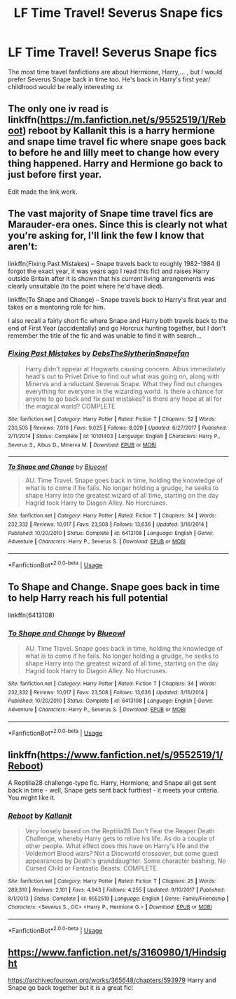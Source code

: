 #+TITLE: LF Time Travel! Severus Snape fics

* LF Time Travel! Severus Snape fics
:PROPERTIES:
:Author: DarkHazzaLarrieLou
:Score: 4
:DateUnix: 1596395502.0
:DateShort: 2020-Aug-02
:FlairText: What's That Fic?
:END:
The most time travel fanfictions are about Hermione, Harry,... , but I would prefer Severus Snape back in time too. He's back in Harry's first year/ childhood would be really interesting xx


** The only one iv read is linkffn([[https://m.fanfiction.net/s/9552519/1/Reboot]]) reboot by Kallanit this is a harry hermione and snape time travel fic where snape goes back to before he and lilly meet to change how every thing happened. Harry and Hermione go back to just before first year.

Edit made the link work.
:PROPERTIES:
:Author: panda0031698
:Score: 5
:DateUnix: 1596397082.0
:DateShort: 2020-Aug-03
:END:


** The vast majority of Snape time travel fics are Marauder-era ones. Since this is clearly not what you're asking for, I'll link the few I know that aren't:

linkffn(Fixing Past Mistakes) -- Snape travels back to roughly 1982-1984 (I forgot the exact year, it was years ago I read this fic) and raises Harry outside Britain after it is shown that his current living arrangements was clearly unsuitable (to the point where he'd have died).

linkffn(To Shape and Change) -- Snape travels back to Harry's first year and takes on a mentoring role for him.

I also recall a fairly short fic where Snape and Harry both travels back to the end of First Year (accidentally) and go Horcrux hunting together, but I don't remember the title of the fic and was unable to find it with search...
:PROPERTIES:
:Author: Fredrik1994
:Score: 4
:DateUnix: 1596400438.0
:DateShort: 2020-Aug-03
:END:

*** [[https://www.fanfiction.net/s/10101403/1/][*/Fixing Past Mistakes/*]] by [[https://www.fanfiction.net/u/1304480/DebsTheSlytherinSnapefan][/DebsTheSlytherinSnapefan/]]

#+begin_quote
  Harry didn't appear at Hogwarts causing concern. Albus immediately head's out to Privet Drive to find out what was going on, along with Minerva and a reluctant Severus Snape. What they find out changes everything for everyone in the wizarding world. Is there a chance for anyone to go back and fix past mistakes? is there any hope at all for the magical world? COMPLETE
#+end_quote

^{/Site/:} ^{fanfiction.net} ^{*|*} ^{/Category/:} ^{Harry} ^{Potter} ^{*|*} ^{/Rated/:} ^{Fiction} ^{T} ^{*|*} ^{/Chapters/:} ^{52} ^{*|*} ^{/Words/:} ^{230,505} ^{*|*} ^{/Reviews/:} ^{7,010} ^{*|*} ^{/Favs/:} ^{9,025} ^{*|*} ^{/Follows/:} ^{8,029} ^{*|*} ^{/Updated/:} ^{6/27/2017} ^{*|*} ^{/Published/:} ^{2/11/2014} ^{*|*} ^{/Status/:} ^{Complete} ^{*|*} ^{/id/:} ^{10101403} ^{*|*} ^{/Language/:} ^{English} ^{*|*} ^{/Characters/:} ^{Harry} ^{P.,} ^{Severus} ^{S.,} ^{Albus} ^{D.,} ^{Minerva} ^{M.} ^{*|*} ^{/Download/:} ^{[[http://www.ff2ebook.com/old/ffn-bot/index.php?id=10101403&source=ff&filetype=epub][EPUB]]} ^{or} ^{[[http://www.ff2ebook.com/old/ffn-bot/index.php?id=10101403&source=ff&filetype=mobi][MOBI]]}

--------------

[[https://www.fanfiction.net/s/6413108/1/][*/To Shape and Change/*]] by [[https://www.fanfiction.net/u/1201799/Blueowl][/Blueowl/]]

#+begin_quote
  AU. Time Travel. Snape goes back in time, holding the knowledge of what is to come if he fails. No longer holding a grudge, he seeks to shape Harry into the greatest wizard of all time, starting on the day Hagrid took Harry to Diagon Alley. No Horcruxes.
#+end_quote

^{/Site/:} ^{fanfiction.net} ^{*|*} ^{/Category/:} ^{Harry} ^{Potter} ^{*|*} ^{/Rated/:} ^{Fiction} ^{T} ^{*|*} ^{/Chapters/:} ^{34} ^{*|*} ^{/Words/:} ^{232,332} ^{*|*} ^{/Reviews/:} ^{10,017} ^{*|*} ^{/Favs/:} ^{23,508} ^{*|*} ^{/Follows/:} ^{13,636} ^{*|*} ^{/Updated/:} ^{3/16/2014} ^{*|*} ^{/Published/:} ^{10/20/2010} ^{*|*} ^{/Status/:} ^{Complete} ^{*|*} ^{/id/:} ^{6413108} ^{*|*} ^{/Language/:} ^{English} ^{*|*} ^{/Genre/:} ^{Adventure} ^{*|*} ^{/Characters/:} ^{Harry} ^{P.,} ^{Severus} ^{S.} ^{*|*} ^{/Download/:} ^{[[http://www.ff2ebook.com/old/ffn-bot/index.php?id=6413108&source=ff&filetype=epub][EPUB]]} ^{or} ^{[[http://www.ff2ebook.com/old/ffn-bot/index.php?id=6413108&source=ff&filetype=mobi][MOBI]]}

--------------

*FanfictionBot*^{2.0.0-beta} | [[https://github.com/tusing/reddit-ffn-bot/wiki/Usage][Usage]]
:PROPERTIES:
:Author: FanfictionBot
:Score: 2
:DateUnix: 1596400471.0
:DateShort: 2020-Aug-03
:END:


** To Shape and Change. Snape goes back in time to help Harry reach his full potential

linkffn(6413108)
:PROPERTIES:
:Score: 3
:DateUnix: 1596397842.0
:DateShort: 2020-Aug-03
:END:

*** [[https://www.fanfiction.net/s/6413108/1/][*/To Shape and Change/*]] by [[https://www.fanfiction.net/u/1201799/Blueowl][/Blueowl/]]

#+begin_quote
  AU. Time Travel. Snape goes back in time, holding the knowledge of what is to come if he fails. No longer holding a grudge, he seeks to shape Harry into the greatest wizard of all time, starting on the day Hagrid took Harry to Diagon Alley. No Horcruxes.
#+end_quote

^{/Site/:} ^{fanfiction.net} ^{*|*} ^{/Category/:} ^{Harry} ^{Potter} ^{*|*} ^{/Rated/:} ^{Fiction} ^{T} ^{*|*} ^{/Chapters/:} ^{34} ^{*|*} ^{/Words/:} ^{232,332} ^{*|*} ^{/Reviews/:} ^{10,017} ^{*|*} ^{/Favs/:} ^{23,508} ^{*|*} ^{/Follows/:} ^{13,636} ^{*|*} ^{/Updated/:} ^{3/16/2014} ^{*|*} ^{/Published/:} ^{10/20/2010} ^{*|*} ^{/Status/:} ^{Complete} ^{*|*} ^{/id/:} ^{6413108} ^{*|*} ^{/Language/:} ^{English} ^{*|*} ^{/Genre/:} ^{Adventure} ^{*|*} ^{/Characters/:} ^{Harry} ^{P.,} ^{Severus} ^{S.} ^{*|*} ^{/Download/:} ^{[[http://www.ff2ebook.com/old/ffn-bot/index.php?id=6413108&source=ff&filetype=epub][EPUB]]} ^{or} ^{[[http://www.ff2ebook.com/old/ffn-bot/index.php?id=6413108&source=ff&filetype=mobi][MOBI]]}

--------------

*FanfictionBot*^{2.0.0-beta} | [[https://github.com/tusing/reddit-ffn-bot/wiki/Usage][Usage]]
:PROPERTIES:
:Author: FanfictionBot
:Score: 3
:DateUnix: 1596397863.0
:DateShort: 2020-Aug-03
:END:


** linkffn([[https://www.fanfiction.net/s/9552519/1/Reboot]])

A Reptilia28 challenge-type fic. Harry, Hermione, and Snape all get sent back in time - well, Snape gets sent back furthest - it meets your criteria. You might like it.
:PROPERTIES:
:Author: bazjack
:Score: 2
:DateUnix: 1596397333.0
:DateShort: 2020-Aug-03
:END:

*** [[https://www.fanfiction.net/s/9552519/1/][*/Reboot/*]] by [[https://www.fanfiction.net/u/2932352/Kallanit][/Kallanit/]]

#+begin_quote
  Very loosely based on the Reptilia28 Don't Fear the Reaper Death Challenge, whereby Harry gets to relive his life. As do a couple of other people. What effect does this have on Harry's life and the Voldemort Blood wars? Not a Discworld crossover, but some guest appearances by Death's granddaughter. Some character bashing. No Cursed Child or Fantastic Beasts. COMPLETE.
#+end_quote

^{/Site/:} ^{fanfiction.net} ^{*|*} ^{/Category/:} ^{Harry} ^{Potter} ^{*|*} ^{/Rated/:} ^{Fiction} ^{T} ^{*|*} ^{/Chapters/:} ^{25} ^{*|*} ^{/Words/:} ^{289,310} ^{*|*} ^{/Reviews/:} ^{2,101} ^{*|*} ^{/Favs/:} ^{4,943} ^{*|*} ^{/Follows/:} ^{4,255} ^{*|*} ^{/Updated/:} ^{9/10/2017} ^{*|*} ^{/Published/:} ^{8/1/2013} ^{*|*} ^{/Status/:} ^{Complete} ^{*|*} ^{/id/:} ^{9552519} ^{*|*} ^{/Language/:} ^{English} ^{*|*} ^{/Genre/:} ^{Family/Friendship} ^{*|*} ^{/Characters/:} ^{<Severus} ^{S.,} ^{OC>} ^{<Harry} ^{P.,} ^{Hermione} ^{G.>} ^{*|*} ^{/Download/:} ^{[[http://www.ff2ebook.com/old/ffn-bot/index.php?id=9552519&source=ff&filetype=epub][EPUB]]} ^{or} ^{[[http://www.ff2ebook.com/old/ffn-bot/index.php?id=9552519&source=ff&filetype=mobi][MOBI]]}

--------------

*FanfictionBot*^{2.0.0-beta} | [[https://github.com/tusing/reddit-ffn-bot/wiki/Usage][Usage]]
:PROPERTIES:
:Author: FanfictionBot
:Score: 2
:DateUnix: 1596397354.0
:DateShort: 2020-Aug-03
:END:


** [[https://www.fanfiction.net/s/3160980/1/Hindsight]]

[[https://archiveofourown.org/works/365648/chapters/593979]] Harry and Snape go back together but it is a great fic!
:PROPERTIES:
:Author: heresy23
:Score: 2
:DateUnix: 1596428228.0
:DateShort: 2020-Aug-03
:END:
